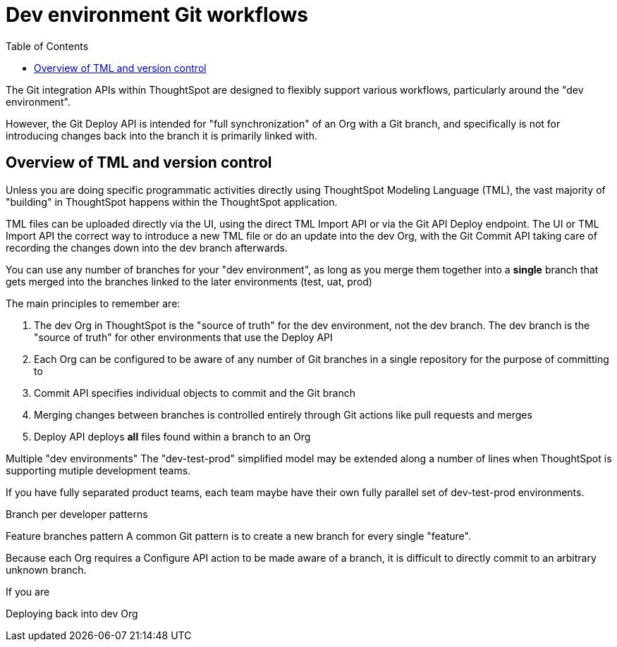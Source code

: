 = Dev environment Git workflows
:toc: true
:toclevels: 2

:page-title: Dev environment Git workflows
:page-pageid: git-dev-workflows
:page-description: The version control APIs allow for a variety of workflows to integrate with your SDLC practices


The Git integration APIs within ThoughtSpot are designed to flexibly support various workflows, particularly around the "dev environment".

However, the Git Deploy API is intended for "full synchronization" of an Org with a Git branch, and specifically is not for introducing changes back into the branch it is primarily linked with.

== Overview of TML and version control

Unless you are doing specific programmatic activities directly using ThoughtSpot Modeling Language (TML), the vast majority of "building" in ThoughtSpot happens within the ThoughtSpot application. 

TML files can be uploaded directly via the UI, using the direct TML Import API or via the Git API Deploy endpoint. The UI or TML Import API the correct way to introduce a new TML file or do an update into the dev Org, with the Git Commit API taking care of recording the changes down into the dev branch afterwards. 


You can use any number of branches for your "dev environment", as long as you merge them together into a *single* branch that gets merged into the branches linked to the later environments (test, uat, prod)







The main principles to remember are:

 1. The dev Org in ThoughtSpot is the "source of truth" for the dev environment, not the dev branch. The dev branch is the "source of truth" for other environments that use the Deploy API
 2. Each Org can be configured to be aware of any number of Git branches in a single repository for the purpose of committing to
 3. Commit API specifies individual objects to commit and the Git branch 
 4. Merging changes between branches is controlled entirely through Git actions like pull requests and merges
 5. Deploy API deploys *all* files found within a branch to an Org

Multiple "dev environments"
The "dev-test-prod" simplified model may be extended along a number of lines when ThoughtSpot is supporting mutiple development teams.

If you have fully separated product teams, each team maybe have their own fully parallel set of dev-test-prod environments.

Branch per developer patterns

Feature branches pattern
A common Git pattern is to create a new branch for every single "feature".

Because each Org requires a Configure API action to be made aware of a branch, it is difficult to directly commit to an arbitrary unknown branch. 

If you are


Deploying back into dev Org

